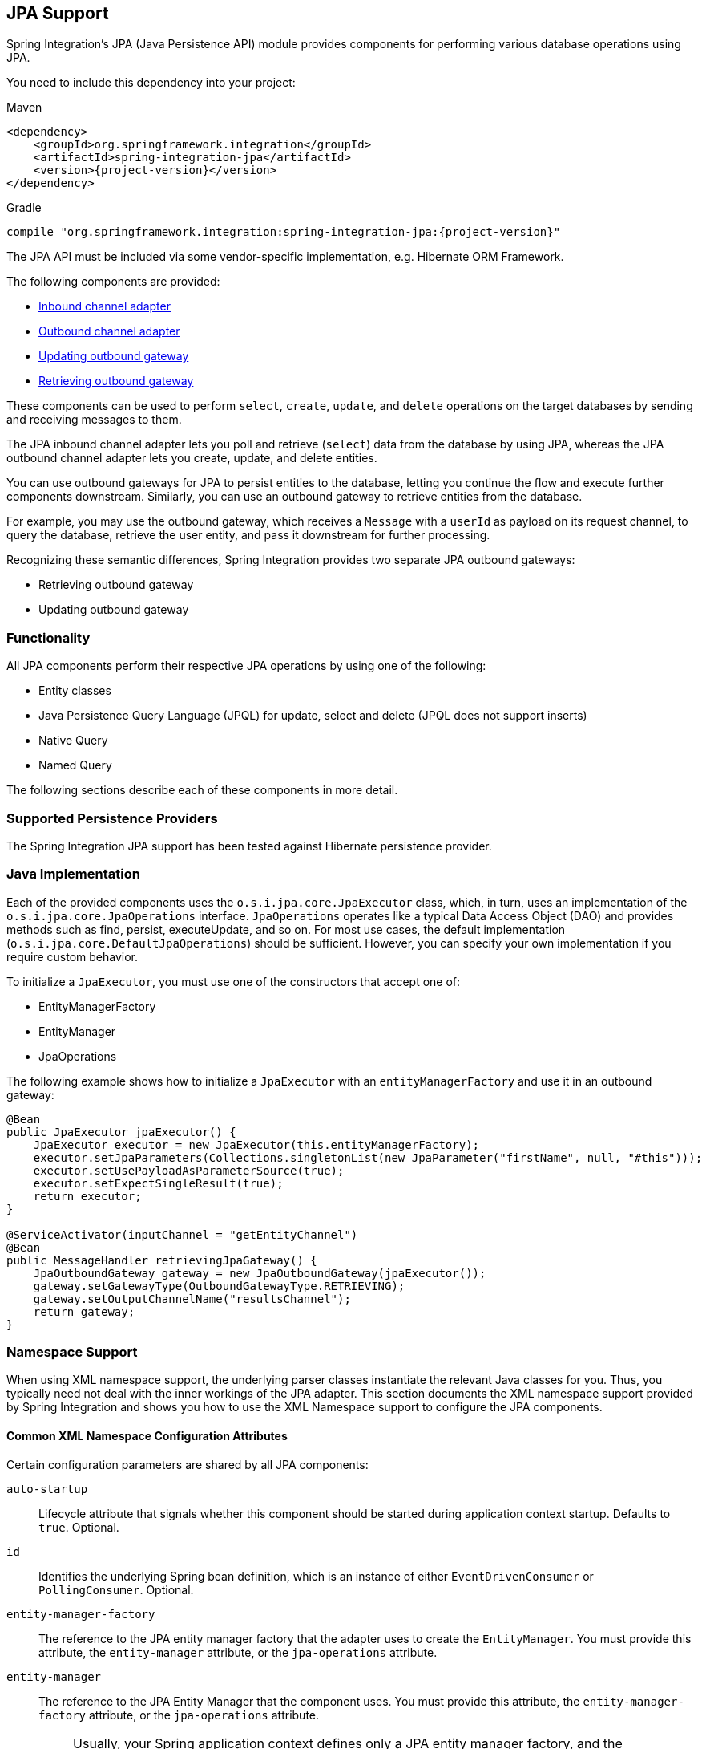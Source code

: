 [[jpa]]
== JPA Support

Spring Integration's JPA (Java Persistence API) module provides components for performing various database operations using JPA.

You need to include this dependency into your project:

====
[source, xml, subs="normal", role="primary"]
.Maven
----
<dependency>
    <groupId>org.springframework.integration</groupId>
    <artifactId>spring-integration-jpa</artifactId>
    <version>{project-version}</version>
</dependency>
----
[source, groovy, subs="normal", role="secondary"]
.Gradle
----
compile "org.springframework.integration:spring-integration-jpa:{project-version}"
----
====

The JPA API must be included via some vendor-specific implementation, e.g. Hibernate ORM Framework.

The following components are provided:

* <<jpa-inbound-channel-adapter,Inbound channel adapter>>
* <<jpa-outbound-channel-adapter,Outbound channel adapter>>
* <<jpa-updating-outbound-gateway,Updating outbound gateway>>
* <<jpa-retrieving-outbound-gateway,Retrieving outbound gateway>>

These components can be used to perform `select`, `create`, `update`, and `delete` operations on the target databases by sending and receiving messages to them.

The JPA inbound channel adapter lets you poll and retrieve (`select`) data from the database by using JPA, whereas the JPA outbound channel adapter lets you create, update, and delete entities.

You can use outbound gateways for JPA to persist entities to the database, letting you continue the flow and execute further components downstream.
Similarly, you can use an outbound gateway to retrieve entities from the database.

For example, you may use the outbound gateway, which receives a `Message` with a `userId` as payload on its request channel, to query the database, retrieve the user entity, and pass it downstream for further processing.

Recognizing these semantic differences, Spring Integration provides two separate JPA outbound gateways:

* Retrieving outbound gateway
* Updating outbound gateway

=== Functionality

All JPA components perform their respective JPA operations by using one of the following:

* Entity classes
* Java Persistence Query Language (JPQL) for update, select and delete (JPQL does not support inserts)
* Native Query
* Named Query

The following sections describe each of these components in more detail.

[[jpa-supported-persistence-providers]]
=== Supported Persistence Providers

The Spring Integration JPA support has been tested against Hibernate persistence provider.

[[jpa-java-implementation]]
=== Java Implementation

Each of the provided components uses the `o.s.i.jpa.core.JpaExecutor` class, which, in turn, uses an implementation of the `o.s.i.jpa.core.JpaOperations` interface.
`JpaOperations` operates like a typical Data Access Object (DAO) and provides methods such as find, persist, executeUpdate, and so on.
For most use cases, the default implementation (`o.s.i.jpa.core.DefaultJpaOperations`) should be sufficient.
However, you can specify your own implementation if you require custom behavior.

To initialize a `JpaExecutor`, you must use one of the constructors that accept one of:

* EntityManagerFactory
* EntityManager
* JpaOperations

The following example shows how to initialize a `JpaExecutor` with an `entityManagerFactory` and use it in an outbound gateway:

[source,java]
----
@Bean
public JpaExecutor jpaExecutor() {
    JpaExecutor executor = new JpaExecutor(this.entityManagerFactory);
    executor.setJpaParameters(Collections.singletonList(new JpaParameter("firstName", null, "#this")));
    executor.setUsePayloadAsParameterSource(true);
    executor.setExpectSingleResult(true);
    return executor;
}

@ServiceActivator(inputChannel = "getEntityChannel")
@Bean
public MessageHandler retrievingJpaGateway() {
    JpaOutboundGateway gateway = new JpaOutboundGateway(jpaExecutor());
    gateway.setGatewayType(OutboundGatewayType.RETRIEVING);
    gateway.setOutputChannelName("resultsChannel");
    return gateway;
}
----

[[jpa-namespace-support]]
=== Namespace Support

When using XML namespace support, the underlying parser classes instantiate the relevant Java classes for you.
Thus, you typically need not deal with the inner workings of the JPA adapter.
This section documents the XML namespace support provided by Spring Integration and shows you how to use the XML Namespace support to configure the JPA components.

[[jpa-namespace-support-common-attributes]]
==== Common XML Namespace Configuration Attributes

Certain configuration parameters are shared by all JPA components:

`auto-startup`::
Lifecycle attribute that signals whether this component should be started during application context startup.
Defaults to `true`.
Optional.

`id`::
Identifies the underlying Spring bean definition, which is an instance of either `EventDrivenConsumer` or `PollingConsumer`.
Optional.

`entity-manager-factory`::
The reference to the JPA entity manager factory that the adapter uses to create the `EntityManager`.
You must provide this attribute, the `entity-manager` attribute, or the `jpa-operations` attribute.

`entity-manager`::
The reference to the JPA Entity Manager that the component uses.
You must provide this attribute, the `entity-manager-factory` attribute, or the `jpa-operations` attribute.
+
NOTE: Usually, your Spring application context defines only a JPA entity manager factory, and the `EntityManager` is injected by using the `@PersistenceContext` annotation.
This approach does not apply for the Spring Integration JPA components.
Usually, injecting the JPA entity manager factory is best, but, when you want to inject an `EntityManager` explicitly, you have to define a `SharedEntityManagerBean`.
For more information, see the relevant https://docs.spring.io/spring/docs/current/javadoc-api/org/springframework/orm/jpa/support/SharedEntityManagerBean.html[Javadoc].
+
The following example shows how to explicitly include an entity manager factory:
+
====
[source,xml]
----
<bean id="entityManager"
      class="org.springframework.orm.jpa.support.SharedEntityManagerBean">
    <property name="entityManagerFactory" ref="entityManagerFactoryBean" />
</bean>
----
====

`jpa-operations`::
A reference to a bean that implements the `JpaOperations` interface.
In rare cases, it might be advisable to provide your own implementation of the `JpaOperations` interface instead of relying on the default implementation (`org.springframework.integration.jpa.core.DefaultJpaOperations`).
If you use the `jpa-operations` attribute, you must not provide the JPA entity manager or JPA entity manager factory, because `JpaOperations` wraps the necessary datasource.

`entity-class`::
The fully qualified name of the entity class.
The exact semantics of this attribute vary, depending on whether we are performing a `persist` or `update` operation or whether we are retrieving objects from the database.
+
When retrieving data, you can specify the `entity-class` attribute to indicate that you would like to retrieve objects of this type from the database.
In that case, you must not define any of the query attributes (`jpa-query`, `native-query`, or `named-query`).
+
When persisting data, the `entity-class` attribute indicates the type of object to persist.
If not specified (for persist operations) the entity class is automatically retrieved from the message's payload.

`jpa-query`::
Defines the JPA query (Java Persistence Query Language) to be used.

`native-query`::
Defines the native SQL query to be used.

`named-query`::
Refers to a named query.
A named query can be defined in either Native SQL or JPAQL, but the underlying JPA persistence provider handles that distinction internally.

[[jpa-parameters]]
==== Providing JPA Query Parameters

To provide parameters, you can use the `parameter` XML element.
It has a mechanism that lets you provide parameters for queries that are based on either the Java Persistence Query Language (JPQL) or native SQL queries.
You can also provide parameters for named queries.

Expression-based Parameters::
The following example shows how to set an expression-based parameter:
+
====
[source,xml]
----
<int-jpa:parameter expression="payload.name" name="firstName"/>
----
====

Value-based Parameters::
The following example shows how to set an value-based parameter:
+
====
[source,xml]
----
<int-jpa:parameter name="name" type="java.lang.String" value="myName"/>
----
====

Positional Parameters::
The following example shows how to set an expression-based parameter:
+
====
[source,xml]
----
<int-jpa:parameter expression="payload.name"/>
<int-jpa:parameter type="java.lang.Integer" value="21"/>
----
====

[[jpa-transactions]]
==== Transaction Handling

All JPA operations (such as `INSERT`, `UPDATE`, and `DELETE`) require a transaction to be active whenever they are performed.
For inbound channel adapters, you need do nothing special.
It works similarly to the way we configure transaction managers with pollers that are used with other inbound channel adapters.
The following XML example configures a transaction manager that uses a poller with an inbound channel adapter:

====
[source,xml]
----
<int-jpa:inbound-channel-adapter
    channel="inboundChannelAdapterOne"
    entity-manager="em"
    auto-startup="true"
    jpa-query="select s from Student s"
    expect-single-result="true"
    delete-after-poll="true">
    <int:poller fixed-rate="2000" >
        <int:transactional propagation="REQUIRED"
            transaction-manager="transactionManager"/>
    </int:poller>
</int-jpa:inbound-channel-adapter>
----
====

However, you may need to specifically start a transaction when using an outbound channel adapter or gateway.
If a `DirectChannel` is an input channel for the outbound adapter or gateway and if the transaction is active in the current thread of execution, the JPA operation is performed in the same transaction context.
You can also configure this JPA operation to run as a new transaction, as the following example shows:

====
[source,xml]
----
<int-jpa:outbound-gateway
    request-channel="namedQueryRequestChannel"
    reply-channel="namedQueryResponseChannel"
    named-query="updateStudentByRollNumber"
    entity-manager="em"
    gateway-type="UPDATING">
    <int-jpa:parameter name="lastName" expression="payload"/>
    <int-jpa:parameter name="rollNumber" expression="headers['rollNumber']"/>
		<int-jpa:transactional propagation="REQUIRES_NEW"
        transaction-manager="transactionManager"/>
</int-jpa:outbound-gateway>
----
====

In the preceding example, the transactional element of the outbound gateway or adapter specifies the transaction attributes.
It is optional to define this child element if you have `DirectChannel` as an input channel to the adapter and you want the adapter to execute the operations in the same transaction context as the caller.
If, however, you use an `ExecutorChannel`, you must have the `transactional` element, because the invoking client's transaction context is not propagated.

NOTE: Unlike the `transactional` element of the poller, which is defined in Spring Integration's namespace, the `transactional` element for the outbound gateway or adapter is defined in the JPA namespace.

[[jpa-inbound-channel-adapter]]
=== Inbound Channel Adapter

An inbound channel adapter is used to execute a select query over the database using JPA QL and return the result.
The message payload is either a single entity or a `List` of entities.
The following XML configures an `inbound-channel-adapter`:

====
[source,xml]
----
<int-jpa:inbound-channel-adapter channel="inboundChannelAdapterOne"  <1>
                    entity-manager="em"                              <2>
                    auto-startup="true"                              <3>
                    query="select s from Student s"                  <4>
                    expect-single-result="true"                      <5>
                    max-results=""                                   <6>
                    max-results-expression=""                        <7>
                    delete-after-poll="true"                         <8>
                    flush-after-delete="true">                       <9>
    <int:poller fixed-rate="2000" >
      <int:transactional propagation="REQUIRED" transaction-manager="transactionManager"/>
    </int:poller>
</int-jpa:inbound-channel-adapter>
----

<1> The channel over which the `inbound-channel-adapter` puts the messages (with the payload) after executing the JPA QL in the `query` attribute.
<2> The `EntityManager` instance used to perform the required JPA operations.
<3> Attribute signaling whether the component should automatically start when the application context starts.
The value defaults to `true`.
<4> The JPA QL whose result are sent out as the payload of the message
<5> This attribute tells whether the JPQL query gives a single entity in the result or a `List` of entities.
If the value is set to `true`, the single entity is sent as the payload of the message.
If, however, multiple results are returned after setting this to `true`, a `MessagingException` is thrown.
The value defaults to `false`.
<6> This non-zero, non-negative integer value tells the adapter not to select more than the given number of rows on execution of the select operation.
By default, if this attribute is not set, all possible records are selected by the query.
This attribute is mutually exclusive with `max-results-expression`.
Optional.
<7> An expression that is evaluated to find the maximum number of results in a result set.
Mutually exclusive with `max-results`.
Optional.
<8> Set this value to `true` if you want to delete the rows received after execution of the query.
You must ensure that the component operates as part of a transaction.
Otherwise, you may encounter an exception such as: `java.lang.IllegalArgumentException: Removing a detached instance ...`
<9> Set this value to `true` if you want to flush the persistence context immediately after deleting received entities and if you do not want to rely on the `flushMode` of the `EntityManager`.
The value defaults to `false`.
====

[[jpaInboundChannelAdapterParameters]]
==== Configuration Parameter Reference

The following listing shows all the values that can be set for an `inbound-channel-adapter`:

====
[source,xml]
----
<int-jpa:inbound-channel-adapter
  auto-startup="true"           <1>
  channel=""                    <2>
  delete-after-poll="false"     <3>
  delete-per-row="false"        <4>
  entity-class=""               <5>
  entity-manager=""             <6>
  entity-manager-factory=""     <7>
  expect-single-result="false"  <8>
  id=""
  jpa-operations=""             <9>
  jpa-query=""                  <10>
  named-query=""                <11>
  native-query=""               <12>
  parameter-source=""           <13>
  send-timeout="">              <14>
  <int:poller ref="myPoller"/>
 </int-jpa:inbound-channel-adapter>
----

<1> This lifecycle attribute signals whether this component should automatically start when the application context starts.
This attribute defaults to `true`.
Optional.
<2> The channel to which the adapter sends a message with the payload from performing the desired JPA operation.
<3> A boolean flag that indicates whether to delete the selected records after they have been polled by the adapter.
By default, the value is `false` (that is, the records are not deleted).
You must ensure that the component operates as part of a transaction.
Otherwise, you may encounter an exception, such as: `java.lang.IllegalArgumentException: Removing a detached instance ...`.
Optional.
<4> A boolean flag that indicates whether the records can be deleted in bulk or must be deleted one record at a time.
By default, the value is `false` (that is, the records can be bulk-deleted).
Optional.
<5> The fully qualified name of the entity class to be queried from the database.
The adapter automatically builds a JPA Query based on the entity class name.
Optional.
<6> An instance of `jakarta.persistence.EntityManager` used to perform the JPA operations.
Optional.
<7> An instance of `jakarta.persistence.EntityManagerFactory` used to obtain an instance of `jakarta.persistence.EntityManager` that performs the JPA operations.
Optional.
<8> A boolean flag indicating whether the select operation is expected to return a single result or a `List` of results.
If this flag is set to `true`, the single entity selected is sent as the payload of the message.
If multiple entities are returned, an exception is thrown.
If `false`, the `List` of entities is sent as the payload of the message.
The value defaults to `false`.
Optional.
<9> An implementation of `org.springframework.integration.jpa.core.JpaOperations` used to perform the JPA operations.
We recommend not providing an implementation of your own but using the default `org.springframework.integration.jpa.core.DefaultJpaOperations` implementation.
You can use any of the `entity-manager`, `entity-manager-factory`, or `jpa-operations` attributes.
Optional.
<10> The JPA QL to be executed by this adapter.
Optional.
<11> The named query that needs to be executed by this adapter.
Optional.
<12> The native query executed by this adapter.
You can use any of the `jpa-query`, `named-query`, `entity-class`, or `native-query` attributes.
Optional.
<13> An implementation of `o.s.i.jpa.support.parametersource.ParameterSource` used to resolve the values of the parameters in the query.
Ignored if the `entity-class` attribute has a value.
Optional.
<14> Maximum amount of time (in milliseconds) to wait when sending a message to the channel.
Optional.
====

==== Configuring with Java Configuration

The following Spring Boot application shows an example of how to configure the inbound adapter with Java:

====
[source, java]
----
@SpringBootApplication
@EntityScan(basePackageClasses = StudentDomain.class)
public class JpaJavaApplication {

    public static void main(String[] args) {
        new SpringApplicationBuilder(JpaJavaApplication.class)
            .web(false)
            .run(args);
    }

    @Autowired
    private EntityManagerFactory entityManagerFactory;

    @Bean
    public JpaExecutor jpaExecutor() {
        JpaExecutor executor = new JpaExecutor(this.entityManagerFactory);
        jpaExecutor.setJpaQuery("from Student");
        return executor;
    }

    @Bean
    @InboundChannelAdapter(channel = "jpaInputChannel",
                     poller = @Poller(fixedDelay = "${poller.interval}"))
    public MessageSource<?> jpaInbound() {
        return new JpaPollingChannelAdapter(jpaExecutor());
    }

    @Bean
    @ServiceActivator(inputChannel = "jpaInputChannel")
    public MessageHandler handler() {
        return message -> System.out.println(message.getPayload());
    }

}
----
====

==== Configuring with the Java DSL

The following Spring Boot application shows an example of how to configure the inbound adapter with the Java DSL:

====
[source, java]
----
@SpringBootApplication
@EntityScan(basePackageClasses = StudentDomain.class)
public class JpaJavaApplication {

    public static void main(String[] args) {
        new SpringApplicationBuilder(JpaJavaApplication.class)
            .web(false)
            .run(args);
    }

    @Autowired
    private EntityManagerFactory entityManagerFactory;

    @Bean
    public IntegrationFlow pollingAdapterFlow() {
        return IntegrationFlow
            .from(Jpa.inboundAdapter(this.entityManagerFactory)
                        .entityClass(StudentDomain.class)
                        .maxResults(1)
                        .expectSingleResult(true),
                e -> e.poller(p -> p.trigger(new OnlyOnceTrigger())))
            .channel(c -> c.queue("pollingResults"))
            .get();
    }

}
----
====

[[jpa-outbound-channel-adapter]]
=== Outbound Channel Adapter

The JPA outbound channel adapter lets you accept messages over a request channel.
The payload can either be used as the entity to be persisted or used with the headers in the parameter expressions for a JPQL query.
The following sections cover the possible ways of performing these operations.

[[jpa-outbound-channel-adapter-entity-class]]
==== Using an Entity Class

The following XML configures the outbound channel adapter to persist an entity to the database:

====
[source,xml]
----
<int-jpa:outbound-channel-adapter channel="entityTypeChannel"               <1>
    entity-class="org.springframework.integration.jpa.test.entity.Student"  <2>
    persist-mode="PERSIST"                                                  <3>
    entity-manager="em"/ >                                                  <4>
----

<1> The channel over which a valid JPA entity is sent to the JPA outbound channel adapter.
<2> The fully qualified name of the entity class accepted by the adapter to be persisted in the database.
You can actually leave off this attribute in most cases as the adapter can determine the entity class automatically from the Spring Integration message payload.
<3> The operation to be done by the adapter.
The valid values are `PERSIST`, `MERGE`, and `DELETE`.
The default value is `MERGE`.
<4> The JPA entity manager to be used.
====

These four attributes of the `outbound-channel-adapter` configure it to accept entities over the input channel and process them to `PERSIST`, `MERGE`, or `DELETE` the entities from the underlying data source.

NOTE: As of Spring Integration 3.0, payloads to `PERSIST` or `MERGE` can also be of type `https://docs.oracle.com/en/java/javase/17/docs/api/java.base/java/lang/Iterable.html[java.lang.Iterable]`.
In that case, each object returned by the `Iterable` is treated as an entity and persisted or merged using the underlying `EntityManager`.
Null values returned by the iterator are ignored.

NOTE: Starting with version 5.5.4, the `JpaOutboundGateway`, with a `JpaExecutor` configured with  `PersistMode.DELETE`, can accept an `Iterable` payload to perform a batch removal persistent operation for the provided entities.

[[jpa-using-jpaql]]
==== Using JPA Query Language (JPA QL)

The <<jpa-outbound-channel-adapter-entity-class,previous section>> showed how to perform a `PERSIST` action by using an entity.
This section shows how to use an outbound channel adapter with JPA QL.

The following XML configures the outbound channel adapter to persist an entity to the database:

====
[source,xml]
----
<int-jpa:outbound-channel-adapter channel="jpaQlChannel"                                      <1>
  jpa-query="update Student s set s.firstName = :firstName where s.rollNumber = :rollNumber"  <2>
  entity-manager="em">                                                                        <3>
    <int-jpa:parameter name="firstName"  expression="payload['firstName']"/>                  <4>
    <int-jpa:parameter name="rollNumber" expression="payload['rollNumber']"/>
</int-jpa:outbound-channel-adapter>
----

<1> The input channel over which the message is sent to the outbound channel adapter.
<2> The JPA QL to execute.
This query may contain parameters that are evaluated by using the `parameter` element.
<3> The entity manager used by the adapter to perform the JPA operations.
<4> The elements (one for each parameter) used to define the value of the parameter names for the JPA QL specified in the `query` attribute.
====

The `parameter` element accepts an attribute whose `name` corresponds to the named parameter specified in the provided JPA QL (point 2 in the preceding example).
The value of the parameter can either be static or be derived by using an expression.
The static value and the expression to derive the value are specified using the `value` and `expression` attributes, respectively.
These attributes are mutually exclusive.

If the `value` attribute is specified, you can provide an optional `type` attribute.
The value of this attribute is the fully qualified name of the class whose value is represented by the `value` attribute.
By default, the type is assumed to be a `java.lang.String`.
The following example shows how to define a JPA parameter:

====
[source,xml]
----
<int-jpa:outbound-channel-adapter ...
>
    <int-jpa:parameter name="level" value="2" type="java.lang.Integer"/>
    <int-jpa:parameter name="name" expression="payload['name']"/>
</int-jpa:outbound-channel-adapter>
----
====

As the preceding example shows, you can use multiple `parameter` elements within an outbound channel adapter element and define some parameters by using expressions and others with static values.
However, take care not to specify the same parameter name multiple times.
You should provide one `parameter` element for each named parameter specified in the JPA query.
For example, we specify two parameters: `level` and `name`.
The `level` attribute is a static value of type `java.lang.Integer`, while the `name` attribute is derived from the payload of the message.

NOTE: Though specifying `select` is valid for JPA QL, it makes no sense to do so.
Outbound channel adapters do not return any result.
If you want to select some values, consider using the outbound gateway instead.

[[jpa-using-native-queries]]
==== Using Native Queries

This section describes how to use native queries to perform operations with the JPA outbound channel adapter.
Using native queries is similar to using JPA QL, except that the queries are native database queries.
By using native queries, we lose database vendor independence, which we get using JPA QL.

One of the things we can achieve by using native queries is to perform database inserts, which is not possible with JPA QL.
(To perform inserts, we send JPA entities to the channel adapter, as <<jpa-outbound-channel-adapter-entity-class,described earlier>>).
Below is a small xml fragment that demonstrates the use of native query to insert values in a table.

IMPORTANT: Named parameters may not be supported by your JPA provider in conjunction with native SQL queries.
While they work fine with Hibernate, OpenJPA and EclipseLink do not support them.
See https://issues.apache.org/jira/browse/OPENJPA-111.
Section 3.8.12 of the JPA 2.0 spec states: "`Only positional parameter binding and positional access to result items may be portably used for native queries.`"

The following example configures an outbound-channel-adapter with a native query:

====
[source,xml]
----
<int-jpa:outbound-channel-adapter channel="nativeQlChannel"
  native-query="insert into STUDENT_TABLE(FIRST_NAME,LAST_UPDATED) values (:lastName,:lastUpdated)"  <1>
  entity-manager="em">
    <int-jpa:parameter name="lastName" expression="payload['updatedLastName']"/>
    <int-jpa:parameter name="lastUpdated" expression="new java.util.Date()"/>
</int-jpa:outbound-channel-adapter>
----

<1> The native query executed by this outbound channel adapter.
====

Note that the other attributes (such as `channel` and `entity-manager`) and the `parameter` element have the same semantics as they do for JPA QL.

==== Using Named Queries

Using named queries is similar to using <<jpa-using-jpaql,JPA QL>> or a <<jpa-using-native-queries,native query>>, except that we specify a named query instead of a query.
First, we cover how to define a JPA named query.
Then we cover how to declare an outbound channel adapter to work with a named query.
If we have an entity called `Student`, we can use annotations on the `Student` class to define two named queries: `selectStudent` and `updateStudent`.
The following example shows how to do so:

====
[source,java]
----
@Entity
@Table(name="Student")
@NamedQueries({
    @NamedQuery(name="selectStudent",
        query="select s from Student s where s.lastName = 'Last One'"),
    @NamedQuery(name="updateStudent",
        query="update Student s set s.lastName = :lastName,
               lastUpdated = :lastUpdated where s.id in (select max(a.id) from Student a)")
})
public class Student {

...
}
----
====

Alternatively, you can use orm.xml to define named queries as the following example shows:

====
[source,xml]
----
<entity-mappings ...>
    ...
    <named-query name="selectStudent">
        <query>select s from Student s where s.lastName = 'Last One'</query>
    </named-query>
</entity-mappings>
----
====

Now that we have shown how to define named queries by using annotations or by using `orm.xml`, we now show a small XML fragment that defines an `outbound-channel-adapter` by using a named query, as the following example shows:

====
[source,xml]
----
<int-jpa:outbound-channel-adapter channel="namedQueryChannel"
            named-query="updateStudent"	 <1>
            entity-manager="em">
        <int-jpa:parameter name="lastName" expression="payload['updatedLastName']"/>
        <int-jpa:parameter name="lastUpdated" expression="new java.util.Date()"/>
</int-jpa:outbound-channel-adapter>
----

<1> The named query that we want the adapter to execute when it receives a message over the channel.
====

[[jpaOutboundChannelAdapterParameters]]
==== Configuration Parameter Reference

The following listing shows all the attributes that you can set on an outbound channel adapter:

====
[source,xml]
----
<int-jpa:outbound-channel-adapter
  auto-startup="true"  <1>
  channel=""  <2>
  entity-class=""  <3>
  entity-manager=""  <4>
  entity-manager-factory=""  <5>
  id=""
  jpa-operations=""  <6>
  jpa-query=""  <7>
  named-query=""  <8>
  native-query=""  <9>
  order=""  <10>
  parameter-source-factory=""   <11>
  persist-mode="MERGE"   <12>
  flush="true"   <13>
  flush-size="10"   <14>
  clear-on-flush="true"   <15>
  use-payload-as-parameter-source="true"   <16>
	<int:poller/>
	<int-jpa:transactional/>    <17>
	<int-jpa:parameter/>    <18>
</int-jpa:outbound-channel-adapter>
----

<1> Lifecycle attribute signaling whether this component should start during application context startup.
It defaults to `true`.
Optional.
<2> The channel from which the outbound adapter receives messages for performing the desired operation.
<3> The fully qualified name of the entity class for the JPA Operation.
The `entity-class`, `query`, and `named-query` attributes are mutually exclusive.
Optional.
<4> An instance of `jakarta.persistence.EntityManager` used to perform the JPA operations.
Optional.
<5> An instance of `jakarta.persistence.EntityManagerFactory` used to obtain an instance of `jakarta.persistence.EntityManager`, which performs the JPA operations.
Optional.
<6> An implementation of `org.springframework.integration.jpa.core.JpaOperations` used to perform the JPA operations.
We recommend not providing an implementation of your own but using the default `org.springframework.integration.jpa.core.DefaultJpaOperations` implementation.
You can use any one of the `entity-manager`, `entity-manager-factory`, or `jpa-operations` attributes.
Optional.
<7> The JPA QL to be executed by this adapter.
Optional.
<8> The named query that needs to be executed by this adapter.
Optional.
<9> The native query to be executed by this adapter.
You can use any one of the `jpa-query`, `named-query`, or `native-query` attributes.
Optional.
<10> The order for this consumer when multiple consumers are registered, thereby managing load-balancing and failover.
It defaults to `Ordered.LOWEST_PRECEDENCE`.
Optional.
<11> An instance of `o.s.i.jpa.support.parametersource.ParameterSourceFactory` used to get an instance of `o.s.i.jpa.support.parametersource.ParameterSource`, which is used to resolve the values of the parameters in the query.
Ignored if you perform operations by using a JPA entity.
The `parameter` sub-elements are mutually exclusive with the `parameter-source-factory` attribute and must be configured on the provided `ParameterSourceFactory`.
Optional.
<12> Accepts one of the following: `PERSIST`, `MERGE`, or `DELETE`.
Indicates the operation that the adapter needs to perform.
Relevant only if you use an entity for JPA operations.
Ignored if you provide JPA QL, a named query, or a native query.
It defaults to `MERGE`.
Optional.
As of Spring Integration 3.0, payloads to persist or merge can also be of type `https://docs.oracle.com/javase/7/docs/api/java/lang/Iterable.html[java.lang.Iterable]`.
In that case, each object returned by the `Iterable` is treated as an entity and persisted or merged by using the underlying `EntityManager`.
Null values returned by the iterator are ignored.
<13> Set this value to `true` if you want to flush the persistence context immediately after persist, merge, or delete operations and do not want to rely on the `flushMode` of the `EntityManager`.
It defaults to `false`.
Applies only if you did not specify the `flush-size` attribute.
If this attribute is set to `true`, `flush-size` is implicitly set to `1`, if no other value configured it.
<14> Set this attribute to a value greater than '0' if you want to flush the persistence context immediately after persist, merge or delete operations and do not want to rely on the `flushMode` of the `EntityManager`.
The default value is set to `0`, which means "'no flush'".
This attribute is geared towards messages with `Iterable` payloads.
For instance, if `flush-size` is set to `3`, then `entityManager.flush()` is called after every third entity.
Furthermore, `entityManager.flush()` is called once more after the entire loop.
If the 'flush-size' attribute is specified with a value greater than '0', you need not configure the `flush` attribute.
<15> Set this value to 'true' if you want to clear the persistence context immediately after each flush operation.
The attribute's value is applied only if the `flush` attribute is set to `true` or if the `flush-size` attribute is set to a value greater than `0`.
<16> If set to `true`, the payload of the message is used as a source for parameters.
If set to `false`, however, the entire `Message` is available as a source for parameters.
Optional.
<17> Defines the transaction management attributes and the reference to the transaction manager to be used by the JPA adapter.
Optional.
<18> One or more `parameter` attributes -- one for each parameter used in the query.
The value or expression is evaluated to compute the value of the parameter.
Optional.
====

==== Configuring with Java Configuration

The following Spring Boot application shows an example of how to configure the outbound adapter with Java:

====
[source, java]
----
@SpringBootApplication
@EntityScan(basePackageClasses = StudentDomain.class)
@IntegrationComponentScan
public class JpaJavaApplication {

    public static void main(String[] args) {
        new SpringApplicationBuilder(JpaJavaApplication.class)
            .web(false)
            .run(args);
    }

    @Autowired
    private EntityManagerFactory entityManagerFactory;

    @MessagingGateway
    interface JpaGateway {

       @Gateway(requestChannel = "jpaPersistChannel")
       @Transactional
       void persistStudent(StudentDomain payload);

    }

    @Bean
    public JpaExecutor jpaExecutor() {
        JpaExecutor executor = new JpaExecutor(this.entityManagerFactory);
        jpaExecutor.setEntityClass(StudentDomain.class);
        jpaExecutor.setPersistMode(PersistMode.PERSIST);
        return executor;
    }

    @Bean
    @ServiceActivator(channel = "jpaPersistChannel")
    public MessageHandler jpaOutbound() {
        JpaOutboundGateway adapter = new JpaOutboundGateway(jpaExecutor());
        adapter.setProducesReply(false);
        return adapter;
    }

}
----
====

==== Configuring with the Java DSL

The following Spring Boot application shows an example of how to configure the outbound adapter with the Java DSL:

====
[source, java]
----
@SpringBootApplication
@EntityScan(basePackageClasses = StudentDomain.class)
public class JpaJavaApplication {

    public static void main(String[] args) {
        new SpringApplicationBuilder(JpaJavaApplication.class)
            .web(false)
            .run(args);
    }

    @Autowired
    private EntityManagerFactory entityManagerFactory;

    @Bean
    public IntegrationFlow outboundAdapterFlow() {
        return f -> f
                .handle(Jpa.outboundAdapter(this.entityManagerFactory)
                                .entityClass(StudentDomain.class)
                                .persistMode(PersistMode.PERSIST),
                        e -> e.transactional());
    }

}
----
====

[[jpa-outbound-gateways]]
=== Outbound Gateways

The JPA inbound channel adapter lets you poll a database to retrieve one or more JPA entities.
The retrieved data is consequently used to start a Spring Integration flow that uses the retrieved data as message payload.

Additionally, you can use JPA outbound channel adapters at the end of your flow in order to persist data, essentially stopping the flow at the end of the persistence operation.

However, how can you execute JPA persistence operations in the middle of a flow? For example, you may have business data that you are processing in your Spring Integration message flow and that you would like to persist, yet you still need to use other components further downstream.
Alternatively, instead of polling the database using a poller, you need to execute JPQL queries and actively retrieve data, which is then processed in subsequent components within your flow.

This is where JPA Outbound Gateways come into play.
They give you the ability to persist data as well as retrieving data.
To facilitate these uses, Spring Integration provides two types of JPA outbound gateways:

* Updating outbound gateway
* Retrieving outbound gateway

Whenever the outbound gateway is used to perform an action that saves, updates, or solely deletes some records in the database, you need to use an updating outbound gateway.
If, for example, you use an `entity` to persist it, a merged and persisted entity is returned as a result.
In other cases, the number of records affected (updated or deleted) is returned instead.

When retrieving (selecting) data from the database, we use a retrieving outbound gateway.
With a retrieving outbound gateway, we can use JPQL, Named Queries (native or JPQL-based), or Native Queries (SQL) for selecting the data and retrieving the results.

An updating outbound gateway is functionally similar to an outbound channel adapter, except that an updating outbound gateway sends a result to the gateway's reply channel after performing the JPA operation.

A retrieving outbound gateway is similar to an inbound channel adapter.

NOTE: We recommend you first read the <<jpa-outbound-channel-adapter>> section and the <<jpa-inbound-channel-adapter>> sections earlier in this chapter, as most of the common concepts are explained there.

This similarity was the main factor to use the central `JpaExecutor` class to unify common functionality as much as possible.

Common for all JPA outbound gateways and similar to the `outbound-channel-adapter`, we can use for performing various JPA operations:

* Entity classes
* JPA Query Language (JPQL)
* Native query
* Named query

For configuration examples see <<outboundGatewaySamples>>.

[[jpa-outbound-gateway-common-parameters]]
==== Common Configuration Parameters

JPA Outbound Gateways always have access to the Spring Integration `Message` as input.
Consequently, the following parameters is available:

`parameter-source-factory`::
An instance of `o.s.i.jpa.support.parametersource.ParameterSourceFactory` used to get an instance of `o.s.i.jpa.support.parametersource.ParameterSource`.
The `ParameterSource` is used to resolve the values of the parameters provided in the query.
If you perform operations by using a JPA entity, the `parameter-source-factory` attribute is ignored.
The `parameter` sub-elements are mutually exclusive with the `parameter-source-factory` and they have to be configured on the provided `ParameterSourceFactory`.
Optional.

`use-payload-as-parameter-source`::
If set to `true`, the payload of the `Message` is used as a source for parameters.
If set to `false`, the entire `Message` is available as a source for parameters.
If no JPA Parameters are passed in, this property defaults to `true`.
This means that, if you use a default `BeanPropertyParameterSourceFactory`, the bean properties of the payload are used as a source for parameter values for the JPA query.
However, if JPA Parameters are passed in, this property, by default, evaluates to `false`.
The reason is that JPA Parameters let you provide SpEL Expressions.
Therefore, it is highly beneficial to have access to the entire `Message`, including the headers.
Optional.

[[jpa-updating-outbound-gateway]]
==== Updating Outbound Gateway

The following listing shows all the attributes that you can set on an updating-outbound-gateway and describes the key attributes:

====
[source,xml]
----
<int-jpa:updating-outbound-gateway request-channel=""  <1>
    auto-startup="true"
    entity-class=""
    entity-manager=""
    entity-manager-factory=""
    id=""
    jpa-operations=""
    jpa-query=""
    named-query=""
    native-query=""
    order=""
    parameter-source-factory=""
    persist-mode="MERGE"
    reply-channel=""  <2>
    reply-timeout=""  <3>
    use-payload-as-parameter-source="true">

    <int:poller/>
    <int-jpa:transactional/>

    <int-jpa:parameter name="" type="" value=""/>
    <int-jpa:parameter name="" expression=""/>
</int-jpa:updating-outbound-gateway>
----

<1> The channel from which the outbound gateway receives messages for performing the desired operation.
This attribute is similar to the `channel` attribute of the `outbound-channel-adapter`.
Optional.
<2> The channel to which the gateway send the response after performing the required JPA operation.
If this attribute is not defined, the request message must have a `replyChannel` header.
Optional.
<3> Specifies the time the gateway waits to send the result to the reply channel.
Only applies when the reply channel itself might block the send operation (for example, a bounded `QueueChannel` that is currently full).
By default, the gateway waits indefinitely.
The value is specified in milliseconds.
Optional.
====

The remaining attributes are described earlier in this chapter.
See <<jpaInboundChannelAdapterParameters>> and <<jpaOutboundChannelAdapterParameters>>.

==== Configuring with Java Configuration

The following Spring Boot application shows an example of how configure the outbound adapter with Java:

====
[source, java]
----
@SpringBootApplication
@EntityScan(basePackageClasses = StudentDomain.class)
@IntegrationComponentScan
public class JpaJavaApplication {

    public static void main(String[] args) {
        new SpringApplicationBuilder(JpaJavaApplication.class)
            .web(false)
            .run(args);
    }

    @Autowired
    private EntityManagerFactory entityManagerFactory;

    @MessagingGateway
    interface JpaGateway {

       @Gateway(requestChannel = "jpaUpdateChannel")
       @Transactional
       void updateStudent(StudentDomain payload);

    }

    @Bean
    @ServiceActivator(channel = "jpaUpdateChannel")
    public MessageHandler jpaOutbound() {
        JpaOutboundGateway adapter =
               new JpaOutboundGateway(new JpaExecutor(this.entityManagerFactory));
        adapter.setOutputChannelName("updateResults");
        return adapter;
    }

}
----
====

==== Configuring with the Java DSL

The following Spring Boot application shows an example of how to configure the outbound adapter using the Java DSL:

[source, java]
----
@SpringBootApplication
@EntityScan(basePackageClasses = StudentDomain.class)
public class JpaJavaApplication {

    public static void main(String[] args) {
        new SpringApplicationBuilder(JpaJavaApplication.class)
            .web(false)
            .run(args);
    }

    @Autowired
    private EntityManagerFactory entityManagerFactory;

    @Bean
    public IntegrationFlow updatingGatewayFlow() {
        return f -> f
                .handle(Jpa.updatingGateway(this.entityManagerFactory),
                        e -> e.transactional(true))
                .channel(c -> c.queue("updateResults"));
    }

}
----


[[jpa-retrieving-outbound-gateway]]
==== Retrieving Outbound Gateway

The following example demonstrates how to configure a retrieving outbound gateway:

====
[source, java, role="primary"]
.Java DSL
----
@SpringBootApplication
@EntityScan(basePackageClasses = StudentDomain.class)
public class JpaJavaApplication {

    public static void main(String[] args) {
        new SpringApplicationBuilder(JpaJavaApplication.class)
            .web(false)
            .run(args);
    }

    @Autowired
    private EntityManagerFactory entityManagerFactory;

    @Bean
    public IntegrationFlow retrievingGatewayFlow() {
        return f -> f
                .handle(Jpa.retrievingGateway(this.entityManagerFactory)
                       .jpaQuery("from Student s where s.id = :id")
                       .expectSingleResult(true)
                       .parameterExpression("id", "payload"))
                .channel(c -> c.queue("retrieveResults"));
    }

}
----
[source, kotlin, role="secondary"]
.Kotlin DSL
----
@Bean
fun retrievingGatewayFlow() =
    integrationFlow {
        handle(Jpa.retrievingGateway(this.entityManagerFactory)
                .jpaQuery("from Student s where s.id = :id")
                .expectSingleResult(true)
                .parameterExpression("id", "payload"))
        channel { queue("retrieveResults") }
    }
----
[source, java, role="secondary"]
.Java
----
@SpringBootApplication
@EntityScan(basePackageClasses = StudentDomain.class)
public class JpaJavaApplication {

    public static void main(String[] args) {
        new SpringApplicationBuilder(JpaJavaApplication.class)
            .web(false)
            .run(args);
    }

    @Autowired
    private EntityManagerFactory entityManagerFactory;


    @Bean
    public JpaExecutor jpaExecutor() {
        JpaExecutor executor = new JpaExecutor(this.entityManagerFactory);
        jpaExecutor.setJpaQuery("from Student s where s.id = :id");
        executor.setJpaParameters(Collections.singletonList(new JpaParameter("id", null, "payload")));
        jpaExecutor.setExpectSingleResult(true);
        return executor;
    }

    @Bean
    @ServiceActivator(channel = "jpaRetrievingChannel")
    public MessageHandler jpaOutbound() {
        JpaOutboundGateway adapter = new JpaOutboundGateway(jpaExecutor());
        adapter.setOutputChannelName("retrieveResults");
        adapter.setGatewayType(OutboundGatewayType.RETRIEVING);
        return adapter;
    }

}
----
[source, xml, role="secondary"]
.XML
----
<int-jpa:retrieving-outbound-gateway request-channel=""
    auto-startup="true"
    delete-after-poll="false"
    delete-in-batch="false"
    entity-class=""
    id-expression=""              <1>
    entity-manager=""
    entity-manager-factory=""
    expect-single-result="false"  <2>
    id=""
    jpa-operations=""
    jpa-query=""
    max-results=""                <3>
    max-results-expression=""     <4>
    first-result=""               <5>
    first-result-expression=""    <6>
    named-query=""
    native-query=""
    order=""
    parameter-source-factory=""
    reply-channel=""
    reply-timeout=""
    use-payload-as-parameter-source="true">
    <int:poller></int:poller>
    <int-jpa:transactional/>

    <int-jpa:parameter name="" type="" value=""/>
    <int-jpa:parameter name="" expression=""/>
</int-jpa:retrieving-outbound-gateway>
----

<1> (Since Spring Integration 4.0) The SpEL expression that determines the `primaryKey` value for `EntityManager.find(Class entityClass, Object primaryKey)` method against the `requestMessage` as the root object of evaluation context.
The `entityClass` argument is determined from the `entity-class` attribute, if present.
Otherwise, it is determined from the `payload` class.
All other attributes are disallowed if you use `id-expression`.
Optional.
<2> A boolean flag indicating whether the select operation is expected to return a single result or a `List` of results.
If this flag is set to `true`, a single entity is sent as the payload of the message.
If multiple entities are returned, an exception is thrown.
If `false`, the `List` of entities is sent as the payload of the message.
It defaults to `false`.
Optional.
<3> This non-zero, non-negative integer value tells the adapter not to select more than the specified number of rows on execution of the select operation.
By default, if this attribute is not set, all the possible records are selected by given query.
This attribute is mutually exclusive with `max-results-expression`.
Optional.
<4> An expression that can be used to find the maximum number of results in a result set.
It is mutually exclusive with `max-results`.
Optional.
<5> This non-zero, non-negative integer value tells the adapter the first record from which results are to be retrieved.
This attribute is mutually exclusive with `first-result-expression`.
Version 3.0 introduced this attribute.
Optional.
<6> This expression is evaluated against the message, to find the position of the first record in the result set.
This attribute is mutually exclusive to `first-result`.
Version 3.0 introduced this attribute.
Optional.
====

[IMPORTANT]
====
When you choose to delete entities upon retrieval, and you have retrieved a collection of entities, by default, entities are deleted on a per-entity basis.
This may cause performance issues.

Alternatively, you can set attribute `deleteInBatch` to `true`, which performs a batch delete.
However, the limitation of doing so is that cascading deletes are not supported.

JSR 317: Java™ Persistence 2.0 states in chapter 4.10, "`Bulk Update and Delete Operations`" that:

"`A delete operation only applies to entities of the specified class and its subclasses.
It does not cascade to related entities.`"

For more information, see https://jcp.org/en/jsr/detail?id=317[JSR 317: Java™ Persistence 2.0]
====

NOTE: Starting with version 6.0, the `Jpa.retrievingGateway()` returns an empty list result when there are no entities returned by the query.
Previously `null` was returned ending the flow, or throwing an exception, depending on `requiresReply`.
Or, to revert to the previous behavior, add a `filter` after the gateway to filter out empty lists.
It requires extra configuration in applications where empty list handling is a part of the downstream logic.
See <<./splitter.adoc#split-stream-and-flux,Splitter Discard Channel>> for possible empty list handling options.

[[outboundGatewaySamples]]
==== JPA Outbound Gateway Samples

This section contains various examples of using the updating outbound gateway and the retrieving outbound gateway:

===== Update by Using an Entity Class

In the following example, an updating outbound gateway is persisted by using the `org.springframework.integration.jpa.test.entity.Student` entity class as a JPA defining parameter:

====
[source,xml]
----
<int-jpa:updating-outbound-gateway request-channel="entityRequestChannel"  <1>
    reply-channel="entityResponseChannel"  <2>
    entity-class="org.springframework.integration.jpa.test.entity.Student"
    entity-manager="em"/>
----

<1> This is the request channel for the outbound gateway.
It is similar to the `channel` attribute of the `outbound-channel-adapter`.
<2> This is where a gateway differs from an outbound adapter.
This is the channel over which the reply from the JPA operation is received.
If, however, you are not interested in the reply received and want only to perform the operation, using a JPA `outbound-channel-adapter` is the appropriate choice.
In this example, where we use an entity class, the reply is the entity object that was created or merged as a result of the JPA operation.
====

===== Update using JPQL

The following example updates an entity by using the Java Persistence Query Language (JPQL),
which mandates using an updating outbound gateway:

====
[source,xml]
----
<int-jpa:updating-outbound-gateway request-channel="jpaqlRequestChannel"
  reply-channel="jpaqlResponseChannel"
  jpa-query="update Student s set s.lastName = :lastName where s.rollNumber = :rollNumber"  <1>
  entity-manager="em">
    <int-jpa:parameter name="lastName" expression="payload"/>
    <int-jpa:parameter name="rollNumber" expression="headers['rollNumber']"/>
</int-jpa:updating-outbound-gateway>
----

<1> The JPQL query that the gateway executes.
Since we used updating outbound gateway, only `update` and `delete` JPQL queries would be sensible choices.
====

When you send a message with a `String` payload that also contains a header called `rollNumber` with a `long` value, the last name of the student with the specified roll number is updated to the value in the message payload.
When using an updating gateway, the return value is always an integer value, which denotes the number of records affected by execution of the JPA QL.

===== Retrieving an Entity using JPQL

The following example uses a retrieving outbound gateway and JPQL to retrieve (select) one or more entities from the database:

====
[source,xml]
----
<int-jpa:retrieving-outbound-gateway request-channel="retrievingGatewayReqChannel"
    reply-channel="retrievingGatewayReplyChannel"
    jpa-query="select s from Student s where s.firstName = :firstName and s.lastName = :lastName"
    entity-manager="em">
    <int-jpa:parameter name="firstName" expression="payload"/>
    <int-jpa:parameter name="lastName" expression="headers['lastName']"/>
</int-jpa:outbound-gateway>
----
====

===== Retrieving an Entity by Using `id-expression`

The following example uses a retrieving outbound gateway with `id-expression` to retrieve (find) one and only one entity from the database:
The `primaryKey` is the result of `id-expression` evaluation.
The `entityClass` is a class of Message `payload`.

====
[source,xml]
----
<int-jpa:retrieving-outbound-gateway
	request-channel="retrievingGatewayReqChannel"
    reply-channel="retrievingGatewayReplyChannel"
    id-expression="payload.id"
    entity-manager="em"/>
----
====

===== Update using a Named Query

Using a named query is basically the same as using a JPQL query directly.
The difference is that the `named-query` attribute is used instead, as the following example shows:

====
[source,xml]
----
<int-jpa:updating-outbound-gateway request-channel="namedQueryRequestChannel"
    reply-channel="namedQueryResponseChannel"
    named-query="updateStudentByRollNumber"
    entity-manager="em">
    <int-jpa:parameter name="lastName" expression="payload"/>
    <int-jpa:parameter name="rollNumber" expression="headers['rollNumber']"/>
</int-jpa:outbound-gateway>
----
====

NOTE: You can find a complete sample application that uses Spring Integration's JPA adapter https://github.com/spring-projects/spring-integration-samples/tree/main/basic/jpa[here].
